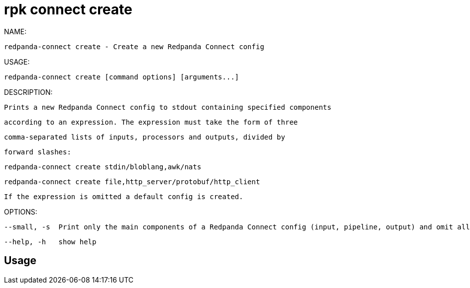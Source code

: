 = rpk connect create
:description: rpk connect create

NAME:
   redpanda-connect create - Create a new Redpanda Connect config

USAGE:
   redpanda-connect create [command options] [arguments...]

DESCRIPTION:
   Prints a new Redpanda Connect config to stdout containing specified components
   according to an expression. The expression must take the form of three
   comma-separated lists of inputs, processors and outputs, divided by
   forward slashes:

     redpanda-connect create stdin/bloblang,awk/nats
     redpanda-connect create file,http_server/protobuf/http_client

   If the expression is omitted a default config is created.

OPTIONS:
   --small, -s  Print only the main components of a Redpanda Connect config (input, pipeline, output) and omit all fields marked as advanced. (default: false)
   --help, -h   show help

== Usage

[,bash]
----

----
|===